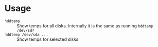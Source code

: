 * Usage

- =hddtemp= :: Show temps for all disks. Internally it is the same as
  running =hddtemp /dev/sd?=
- =hddtemp /dev/sda ...= :: Show temps for selected disks
